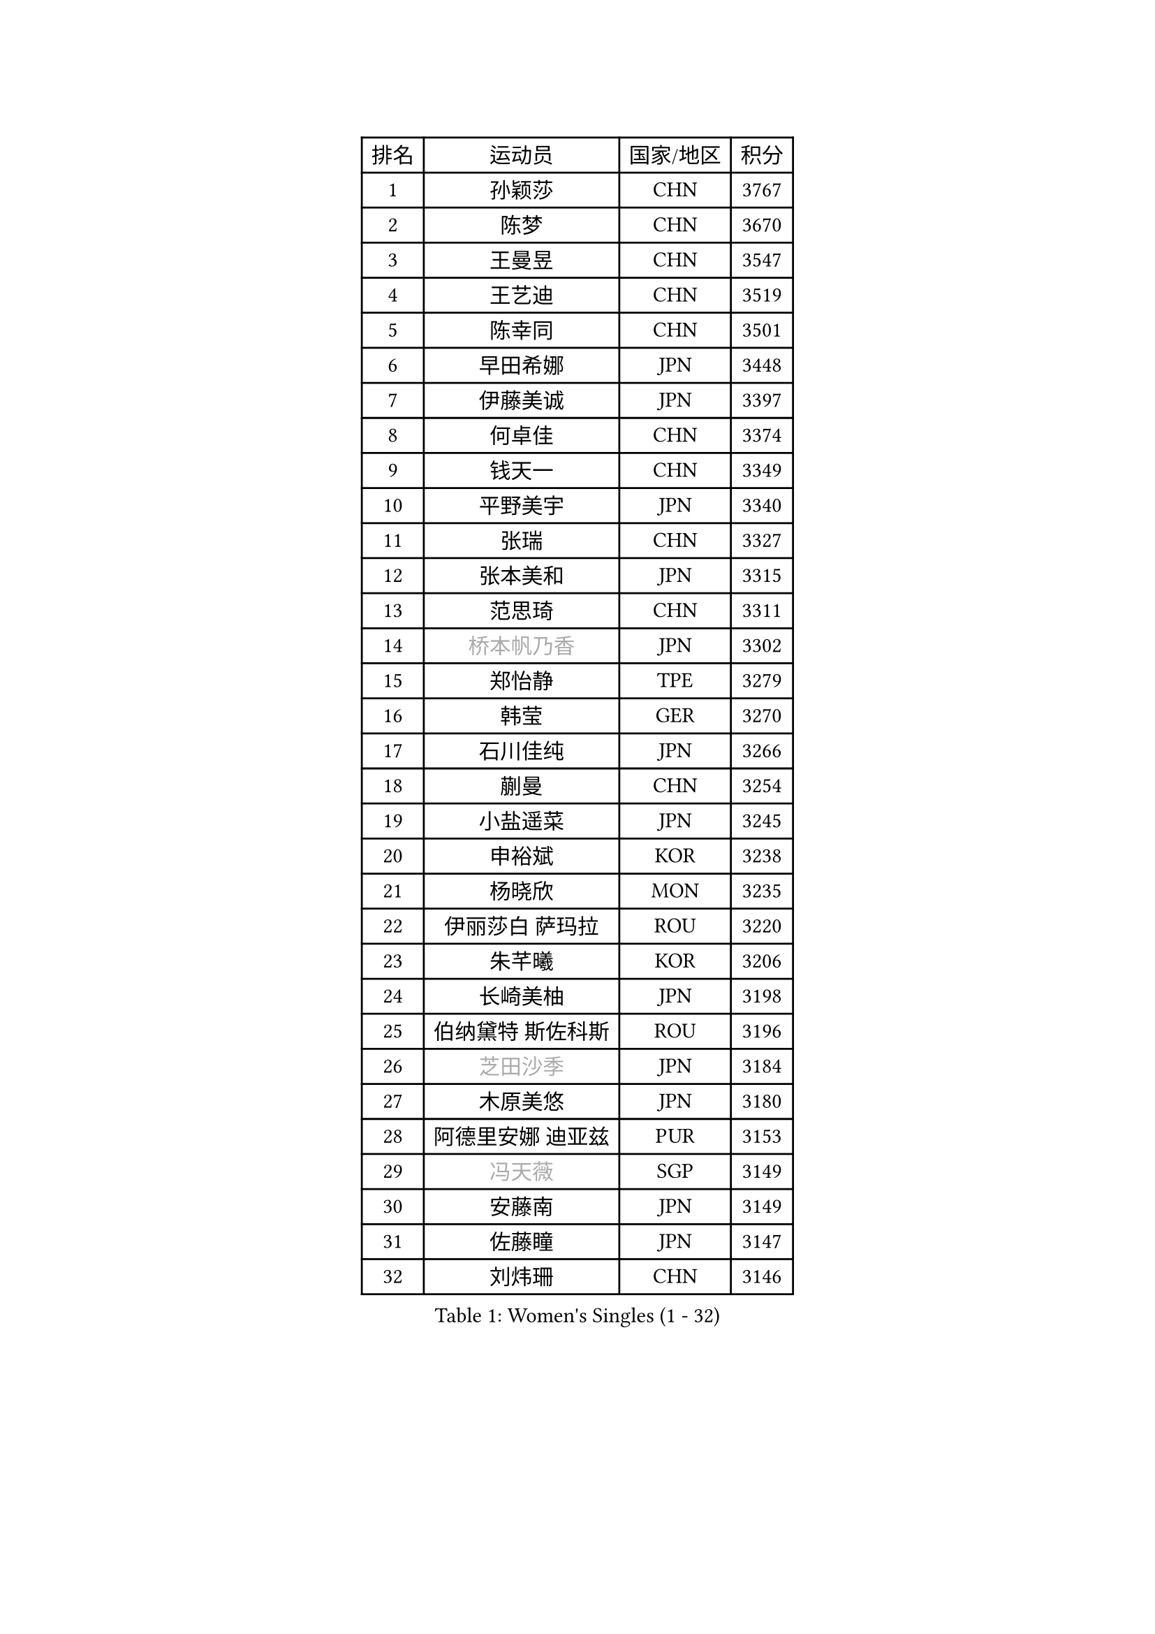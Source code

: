 
#set text(font: ("Courier New", "NSimSun"))
#figure(
  caption: "Women's Singles (1 - 32)",
    table(
      columns: 4,
      [排名], [运动员], [国家/地区], [积分],
      [1], [孙颖莎], [CHN], [3767],
      [2], [陈梦], [CHN], [3670],
      [3], [王曼昱], [CHN], [3547],
      [4], [王艺迪], [CHN], [3519],
      [5], [陈幸同], [CHN], [3501],
      [6], [早田希娜], [JPN], [3448],
      [7], [伊藤美诚], [JPN], [3397],
      [8], [何卓佳], [CHN], [3374],
      [9], [钱天一], [CHN], [3349],
      [10], [平野美宇], [JPN], [3340],
      [11], [张瑞], [CHN], [3327],
      [12], [张本美和], [JPN], [3315],
      [13], [范思琦], [CHN], [3311],
      [14], [#text(gray, "桥本帆乃香")], [JPN], [3302],
      [15], [郑怡静], [TPE], [3279],
      [16], [韩莹], [GER], [3270],
      [17], [石川佳纯], [JPN], [3266],
      [18], [蒯曼], [CHN], [3254],
      [19], [小盐遥菜], [JPN], [3245],
      [20], [申裕斌], [KOR], [3238],
      [21], [杨晓欣], [MON], [3235],
      [22], [伊丽莎白 萨玛拉], [ROU], [3220],
      [23], [朱芊曦], [KOR], [3206],
      [24], [长崎美柚], [JPN], [3198],
      [25], [伯纳黛特 斯佐科斯], [ROU], [3196],
      [26], [#text(gray, "芝田沙季")], [JPN], [3184],
      [27], [木原美悠], [JPN], [3180],
      [28], [阿德里安娜 迪亚兹], [PUR], [3153],
      [29], [#text(gray, "冯天薇")], [SGP], [3149],
      [30], [安藤南], [JPN], [3149],
      [31], [佐藤瞳], [JPN], [3147],
      [32], [刘炜珊], [CHN], [3146],
    )
  )#pagebreak()

#set text(font: ("Courier New", "NSimSun"))
#figure(
  caption: "Women's Singles (33 - 64)",
    table(
      columns: 4,
      [排名], [运动员], [国家/地区], [积分],
      [33], [单晓娜], [GER], [3126],
      [34], [陈熠], [CHN], [3125],
      [35], [郭雨涵], [CHN], [3109],
      [36], [KIM Hayeong], [KOR], [3104],
      [37], [索菲亚 波尔卡诺娃], [AUT], [3102],
      [38], [石洵瑶], [CHN], [3100],
      [39], [妮娜 米特兰姆], [GER], [3097],
      [40], [曾尖], [SGP], [3094],
      [41], [袁嘉楠], [FRA], [3088],
      [42], [高桥 布鲁娜], [BRA], [3081],
      [43], [覃予萱], [CHN], [3074],
      [44], [梁夏银], [KOR], [3074],
      [45], [王晓彤], [CHN], [3053],
      [46], [刘佳], [AUT], [3053],
      [47], [ZHU Chengzhu], [HKG], [3050],
      [48], [SAWETTABUT Suthasini], [THA], [3040],
      [49], [傅玉], [POR], [3030],
      [50], [田志希], [KOR], [3030],
      [51], [张安], [USA], [3026],
      [52], [BERGSTROM Linda], [SWE], [3025],
      [53], [徐孝元], [KOR], [3012],
      [54], [森樱], [JPN], [2989],
      [55], [LEE Eunhye], [KOR], [2988],
      [56], [崔孝珠], [KOR], [2986],
      [57], [QI Fei], [CHN], [2984],
      [58], [吴洋晨], [CHN], [2982],
      [59], [BATRA Manika], [IND], [2972],
      [60], [杜凯琹], [HKG], [2964],
      [61], [LEE Zion], [KOR], [2960],
      [62], [YANG Yiyun], [CHN], [2954],
      [63], [PAVADE Prithika], [FRA], [2942],
      [64], [DIACONU Adina], [ROU], [2929],
    )
  )#pagebreak()

#set text(font: ("Courier New", "NSimSun"))
#figure(
  caption: "Women's Singles (65 - 96)",
    table(
      columns: 4,
      [排名], [运动员], [国家/地区], [积分],
      [65], [韩菲儿], [CHN], [2928],
      [66], [SASAO Asuka], [JPN], [2927],
      [67], [陈思羽], [TPE], [2923],
      [68], [PESOTSKA Margaryta], [UKR], [2920],
      [69], [#text(gray, "BILENKO Tetyana")], [UKR], [2908],
      [70], [边宋京], [PRK], [2904],
      [71], [KIM Byeolnim], [KOR], [2904],
      [72], [LI Yu-Jhun], [TPE], [2901],
      [73], [MUKHERJEE Ayhika], [IND], [2895],
      [74], [XU Yi], [CHN], [2894],
      [75], [#text(gray, "YOO Eunchong")], [KOR], [2892],
      [76], [KIM Nayeong], [KOR], [2886],
      [77], [#text(gray, "SOO Wai Yam Minnie")], [HKG], [2879],
      [78], [王 艾米], [USA], [2871],
      [79], [ZONG Geman], [CHN], [2867],
      [80], [KAMATH Archana Girish], [IND], [2865],
      [81], [WINTER Sabine], [GER], [2864],
      [82], [HUANG Yi-Hua], [TPE], [2863],
      [83], [KAUFMANN Annett], [GER], [2862],
      [84], [PARANANG Orawan], [THA], [2855],
      [85], [ZARIF Audrey], [FRA], [2851],
      [86], [倪夏莲], [LUX], [2851],
      [87], [YANG Huijing], [CHN], [2848],
      [88], [AKULA Sreeja], [IND], [2845],
      [89], [SHAO Jieni], [POR], [2842],
      [90], [WAN Yuan], [GER], [2839],
      [91], [CHIEN Tung-Chuan], [TPE], [2838],
      [92], [CHASSELIN Pauline], [FRA], [2835],
      [93], [LUTZ Charlotte], [FRA], [2834],
      [94], [EERLAND Britt], [NED], [2827],
      [95], [DRAGOMAN Andreea], [ROU], [2827],
      [96], [YOON Hyobin], [KOR], [2826],
    )
  )#pagebreak()

#set text(font: ("Courier New", "NSimSun"))
#figure(
  caption: "Women's Singles (97 - 128)",
    table(
      columns: 4,
      [排名], [运动员], [国家/地区], [积分],
      [97], [GUISNEL Oceane], [FRA], [2824],
      [98], [LI Yake], [CHN], [2824],
      [99], [SURJAN Sabina], [SRB], [2817],
      [100], [#text(gray, "佩特丽莎 索尔佳")], [GER], [2816],
      [101], [MUKHERJEE Sutirtha], [IND], [2814],
      [102], [CHANG Li Sian Alice], [MAS], [2812],
      [103], [XIAO Maria], [ESP], [2809],
      [104], [CIOBANU Irina], [ROU], [2807],
      [105], [SU Pei-Ling], [TPE], [2798],
      [106], [FAN Shuhan], [CHN], [2796],
      [107], [张默], [CAN], [2790],
      [108], [ZHANG Xiangyu], [CHN], [2786],
      [109], [POTA Georgina], [HUN], [2786],
      [110], [GHORPADE Yashaswini], [IND], [2782],
      [111], [GODA Hana], [EGY], [2775],
      [112], [LIU Yangzi], [POR], [2774],
      [113], [YEH Yi-Tian], [TPE], [2772],
      [114], [MESHREF Dina], [EGY], [2771],
      [115], [#text(gray, "MIGOT Marie")], [FRA], [2771],
      [116], [CHENG Hsien-Tzu], [TPE], [2764],
      [117], [MADARASZ Dora], [HUN], [2760],
      [118], [HURSEY Anna], [WAL], [2757],
      [119], [SOLJA Amelie], [AUT], [2757],
      [120], [MATELOVA Hana], [CZE], [2756],
      [121], [WEGRZYN Katarzyna], [POL], [2756],
      [122], [DE NUTTE Sarah], [LUX], [2755],
      [123], [KUKULKOVA Tatiana], [SVK], [2754],
      [124], [LIU Hsing-Yin], [TPE], [2752],
      [125], [BALAZOVA Barbora], [SVK], [2744],
      [126], [LUTZ Camille], [FRA], [2743],
      [127], [MANTZ Chantal], [GER], [2743],
      [128], [PICCOLIN Giorgia], [ITA], [2741],
    )
  )